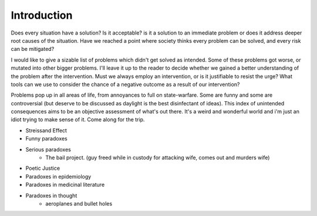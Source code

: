 Introduction
============


Does every situation have a solution? Is it acceptable? is it a solution to an immediate problem or does it address deeper root causes of the situation. Have we reached a point where society thinks every problem can be solved, and every risk can be mitigated?

I would like to give a sizable list of problems which didn't get solved as intended. Some of these problems got worse, or mutated into other bigger problems. I'll leave it up to the reader to decide whether we gained a better understanding of the problem after the intervention. Must we always employ an intervention, or is it justifiable to resist the urge? What tools can we use to consider the chance of a negative outcome as a result of our intervention?

Problems pop up in all areas of life, from annoyances to full on state-warfare. Some are funny and some are controversial (but deserve to be discussed as daylight is the best disinfectant of ideas). This index of unintended consequences aims to be an objective assessment of what's out there. It's a weird and wonderful world and i'm just an idiot trying to make sense of it. Come along for the trip.

- Streissand Effect
- Funny paradoxes
- Serious paradoxes
    - The bail project. (guy freed while in custody for attacking wife, comes out and murders wife)
- Poetic Justice
- Paradoxes in epidemiology
- Paradoxes in medicinal literature
- Paradoxes in thought
   - aeroplanes and bullet holes
